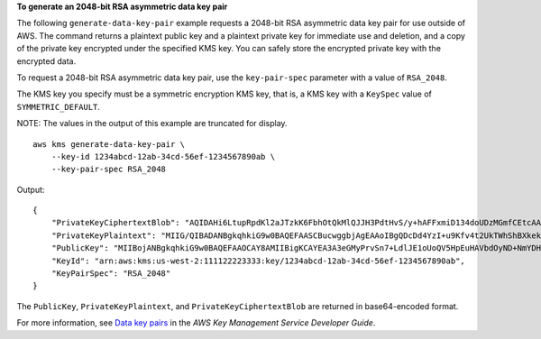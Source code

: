**To generate an 2048-bit RSA asymmetric data key pair**

The following ``generate-data-key-pair`` example requests a 2048-bit RSA asymmetric data key pair for use outside of AWS. The command returns a plaintext public key and a plaintext private key for immediate use and deletion, and a copy of the private key encrypted under the specified KMS key. You can safely store the encrypted private key with the encrypted data.

To request a 2048-bit RSA asymmetric data key pair, use the ``key-pair-spec`` parameter with a value of ``RSA_2048``.

The KMS key you specify must be a symmetric encryption KMS key, that is, a KMS key with a ``KeySpec`` value of ``SYMMETRIC_DEFAULT``.

NOTE: The values in the output of this example are truncated for display. ::

    aws kms generate-data-key-pair \
        --key-id 1234abcd-12ab-34cd-56ef-1234567890ab \
        --key-pair-spec RSA_2048

Output::

    {
        "PrivateKeyCiphertextBlob": "AQIDAHi6LtupRpdKl2aJTzkK6FbhOtQkMlQJJH3PdtHvS/y+hAFFxmiD134doUDzMGmfCEtcAAAHaTCCB2UGCSqGSIb3DQEHBqCCB1...",
        "PrivateKeyPlaintext": "MIIG/QIBADANBgkqhkiG9w0BAQEFAASCBucwggbjAgEAAoIBgQDcDd4YzI+u9Kfv4t2UkTWhShBXkekS4cBVt07I0P42ZgMf+YvU5IgS4ut...",
        "PublicKey": "MIIBojANBgkqhkiG9w0BAQEFAAOCAY8AMIIBigKCAYEA3A3eGMyPrvSn7+LdlJE1oUoQV5HpEuHAVbdOyND+NmYDH/mL1OSIEuLrcdZ5hrMH4pk83r40l...",
        "KeyId": "arn:aws:kms:us-west-2:111122223333:key/1234abcd-12ab-34cd-56ef-1234567890ab",
        "KeyPairSpec": "RSA_2048"
    }

The ``PublicKey``, ``PrivateKeyPlaintext``, and ``PrivateKeyCiphertextBlob`` are returned in base64-encoded format. 

For more information, see `Data key pairs <https://docs.aws.amazon.com/kms/latest/developerguide/concepts.html#data-key-pairs>`__ in the *AWS Key Management Service Developer Guide*.